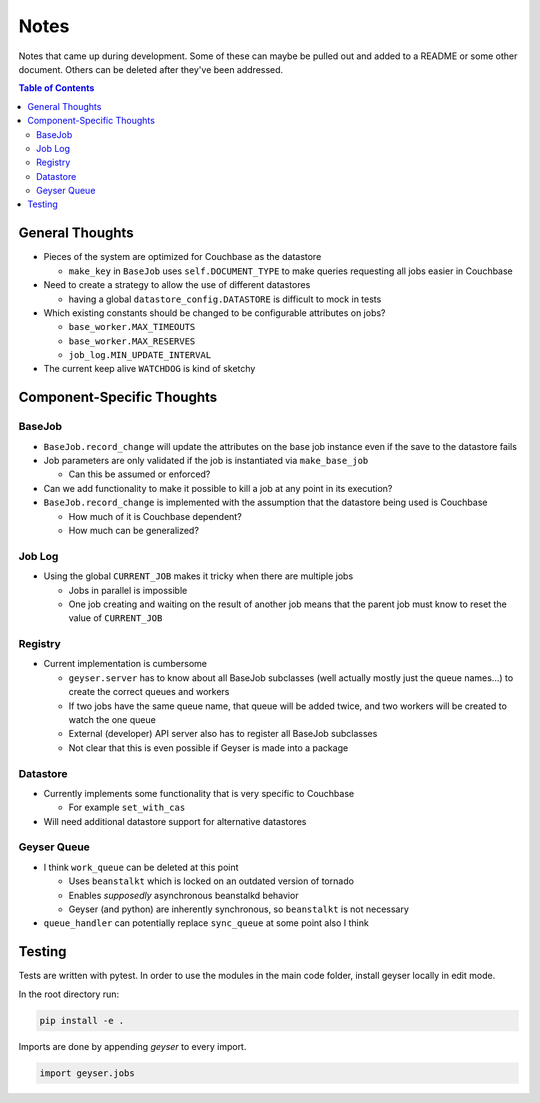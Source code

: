 *****
Notes
*****
Notes that came up during development. Some of these can maybe be pulled out and added to a README or some other document. Others can be deleted after they've been addressed.

.. contents:: Table of Contents

General Thoughts
================

* Pieces of the system are optimized for Couchbase as the datastore

  - ``make_key`` in ``BaseJob`` uses ``self.DOCUMENT_TYPE`` to make queries requesting all jobs easier in Couchbase

* Need to create a strategy to allow the use of different datastores

  - having a global ``datastore_config.DATASTORE`` is difficult to mock in tests

* Which existing constants should be changed to be configurable attributes on jobs?

  - ``base_worker.MAX_TIMEOUTS``
  - ``base_worker.MAX_RESERVES``
  - ``job_log.MIN_UPDATE_INTERVAL``

* The current keep alive ``WATCHDOG`` is kind of sketchy

Component-Specific Thoughts
===========================

BaseJob
-------

* ``BaseJob.record_change`` will update the attributes on the base job instance even if the save to the datastore fails
* Job parameters are only validated if the job is instantiated via ``make_base_job``

  - Can this be assumed or enforced?

* Can we add functionality to make it possible to kill a job at any point in its execution?
* ``BaseJob.record_change`` is implemented with the assumption that the datastore being used is Couchbase

  - How much of it is Couchbase dependent?
  - How much can be generalized?


Job Log
-------
* Using the global ``CURRENT_JOB`` makes it tricky when there are multiple jobs

  - Jobs in parallel is impossible
  - One job creating and waiting on the result of another job means that the parent job must know to reset the value of ``CURRENT_JOB``


Registry
--------
* Current implementation is cumbersome

  - ``geyser.server`` has to know about all BaseJob subclasses (well actually mostly just the queue names...) to create the correct queues and workers
  - If two jobs have the same queue name, that queue will be added twice, and two workers will be created to watch the one queue
  - External (developer) API server also has to register all BaseJob subclasses
  - Not clear that this is even possible if Geyser is made into a package


Datastore
---------
* Currently implements some functionality that is very specific to Couchbase

  - For example ``set_with_cas``

* Will need additional datastore support for alternative datastores


Geyser Queue
------------
* I think ``work_queue`` can be deleted at this point

  - Uses ``beanstalkt`` which is locked on an outdated version of tornado
  - Enables *supposedly* asynchronous beanstalkd behavior
  - Geyser (and python) are inherently synchronous, so ``beanstalkt`` is not necessary

* ``queue_handler`` can potentially replace ``sync_queue`` at some point also I think

Testing
=======
Tests are written with pytest. In order to use the modules in the main code folder, install geyser locally in edit mode.

In the root directory run:

.. code-block:: shell

    pip install -e .

Imports are done by appending `geyser` to every import.

.. code-block:: python

    import geyser.jobs
